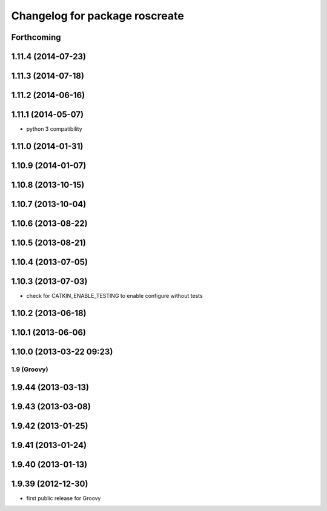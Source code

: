 ^^^^^^^^^^^^^^^^^^^^^^^^^^^^^^^
Changelog for package roscreate
^^^^^^^^^^^^^^^^^^^^^^^^^^^^^^^

Forthcoming
-----------

1.11.4 (2014-07-23)
-------------------

1.11.3 (2014-07-18)
-------------------

1.11.2 (2014-06-16)
-------------------

1.11.1 (2014-05-07)
-------------------
* python 3 compatibility

1.11.0 (2014-01-31)
-------------------

1.10.9 (2014-01-07)
-------------------

1.10.8 (2013-10-15)
-------------------

1.10.7 (2013-10-04)
-------------------

1.10.6 (2013-08-22)
-------------------

1.10.5 (2013-08-21)
-------------------

1.10.4 (2013-07-05)
-------------------

1.10.3 (2013-07-03)
-------------------
* check for CATKIN_ENABLE_TESTING to enable configure without tests

1.10.2 (2013-06-18)
-------------------

1.10.1 (2013-06-06)
-------------------

1.10.0 (2013-03-22 09:23)
-------------------------

1.9 (Groovy)
============

1.9.44 (2013-03-13)
-------------------

1.9.43 (2013-03-08)
-------------------

1.9.42 (2013-01-25)
-------------------

1.9.41 (2013-01-24)
-------------------

1.9.40 (2013-01-13)
-------------------

1.9.39 (2012-12-30)
-------------------
* first public release for Groovy

